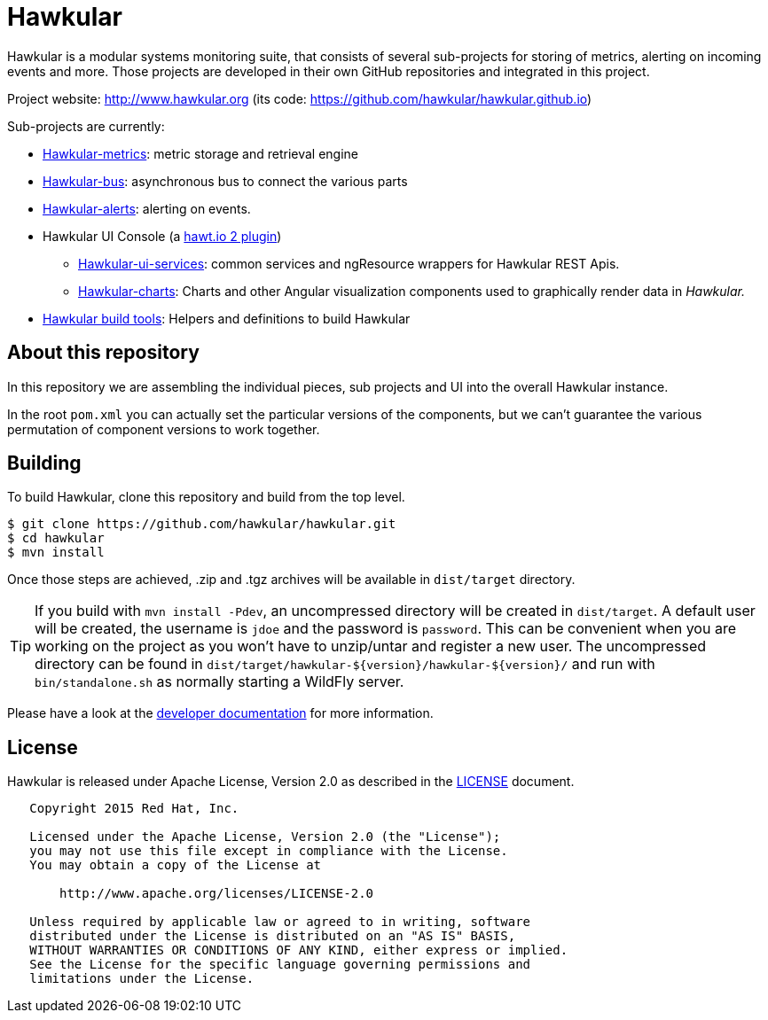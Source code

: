 = Hawkular

ifdef::env-github[]
[link=https://travis-ci.org/hawkular/hawkular]
image:https://travis-ci.org/hawkular/hawkular.svg?branch=master["Build Status", link="https://travis-ci.org/hawkular/hawkular"]
endif::[]

Hawkular is a modular systems monitoring suite, that consists of several sub-projects for
storing of metrics, alerting on incoming events and more. Those projects are developed
in their own GitHub repositories and integrated in this project.

Project website: http://www.hawkular.org (its code: https://github.com/hawkular/hawkular.github.io)

Sub-projects are currently:

* https://github.com/hawkular/hawkular-metrics[Hawkular-metrics]: metric storage and retrieval engine
* https://github.com/hawkular/hawkular-bus[Hawkular-bus]: asynchronous bus to connect the various parts
* https://github.com/hawkular/hawkular-alerts[Hawkular-alerts]: alerting on events.
* Hawkular UI Console (a https://github.com/hawtio[hawt.io 2 plugin])
** https://github.com/hawkular/hawkular-ui-services[Hawkular-ui-services]: common services and ngResource wrappers for Hawkular REST Apis.
** https://github.com/hawkular/hawkular-charts[Hawkular-charts]: Charts and other Angular visualization components used to graphically render data in _Hawkular._
* https://github.com/hawkular/hawkular-build-tools[Hawkular build tools]: Helpers and definitions to build Hawkular

== About this repository

In this repository we are assembling the individual pieces, sub projects and UI into
the overall Hawkular instance.

In the root `pom.xml` you can actually set the particular versions of the components, but we can't
guarantee the various permutation of component versions to work together.

== Building

To build Hawkular, clone this repository and build from the top level.

[source,shell]
----
$ git clone https://github.com/hawkular/hawkular.git
$ cd hawkular
$ mvn install
----
Once those steps are achieved, .zip and .tgz archives will be available in `dist/target` directory.

TIP: If you build with `mvn install -Pdev`, an uncompressed directory will be created in `dist/target`.
A default user will be created, the username is `jdoe` and the password is `password`. This can be convenient
when you are working on the project as you won't have to unzip/untar and register a new user. The uncompressed directory
can be found in `dist/target/hawkular-${version}/hawkular-${version}/` and run with `bin/standalone.sh` as normally
starting a WildFly server.

Please have a look at the
http://www.hawkular.org/docs/dev/development.html[developer documentation] for more information.

== License

Hawkular is released under Apache License, Version 2.0 as described in the link:LICENSE[LICENSE] document.

----
   Copyright 2015 Red Hat, Inc.

   Licensed under the Apache License, Version 2.0 (the "License");
   you may not use this file except in compliance with the License.
   You may obtain a copy of the License at

       http://www.apache.org/licenses/LICENSE-2.0

   Unless required by applicable law or agreed to in writing, software
   distributed under the License is distributed on an "AS IS" BASIS,
   WITHOUT WARRANTIES OR CONDITIONS OF ANY KIND, either express or implied.
   See the License for the specific language governing permissions and
   limitations under the License.
----




